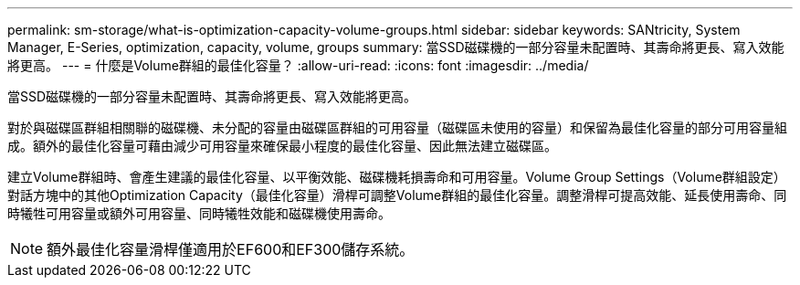 ---
permalink: sm-storage/what-is-optimization-capacity-volume-groups.html 
sidebar: sidebar 
keywords: SANtricity, System Manager, E-Series, optimization, capacity, volume, groups 
summary: 當SSD磁碟機的一部分容量未配置時、其壽命將更長、寫入效能將更高。 
---
= 什麼是Volume群組的最佳化容量？
:allow-uri-read: 
:icons: font
:imagesdir: ../media/


[role="lead"]
當SSD磁碟機的一部分容量未配置時、其壽命將更長、寫入效能將更高。

對於與磁碟區群組相關聯的磁碟機、未分配的容量由磁碟區群組的可用容量（磁碟區未使用的容量）和保留為最佳化容量的部分可用容量組成。額外的最佳化容量可藉由減少可用容量來確保最小程度的最佳化容量、因此無法建立磁碟區。

建立Volume群組時、會產生建議的最佳化容量、以平衡效能、磁碟機耗損壽命和可用容量。Volume Group Settings（Volume群組設定）對話方塊中的其他Optimization Capacity（最佳化容量）滑桿可調整Volume群組的最佳化容量。調整滑桿可提高效能、延長使用壽命、同時犧牲可用容量或額外可用容量、同時犧牲效能和磁碟機使用壽命。

[NOTE]
====
額外最佳化容量滑桿僅適用於EF600和EF300儲存系統。

====